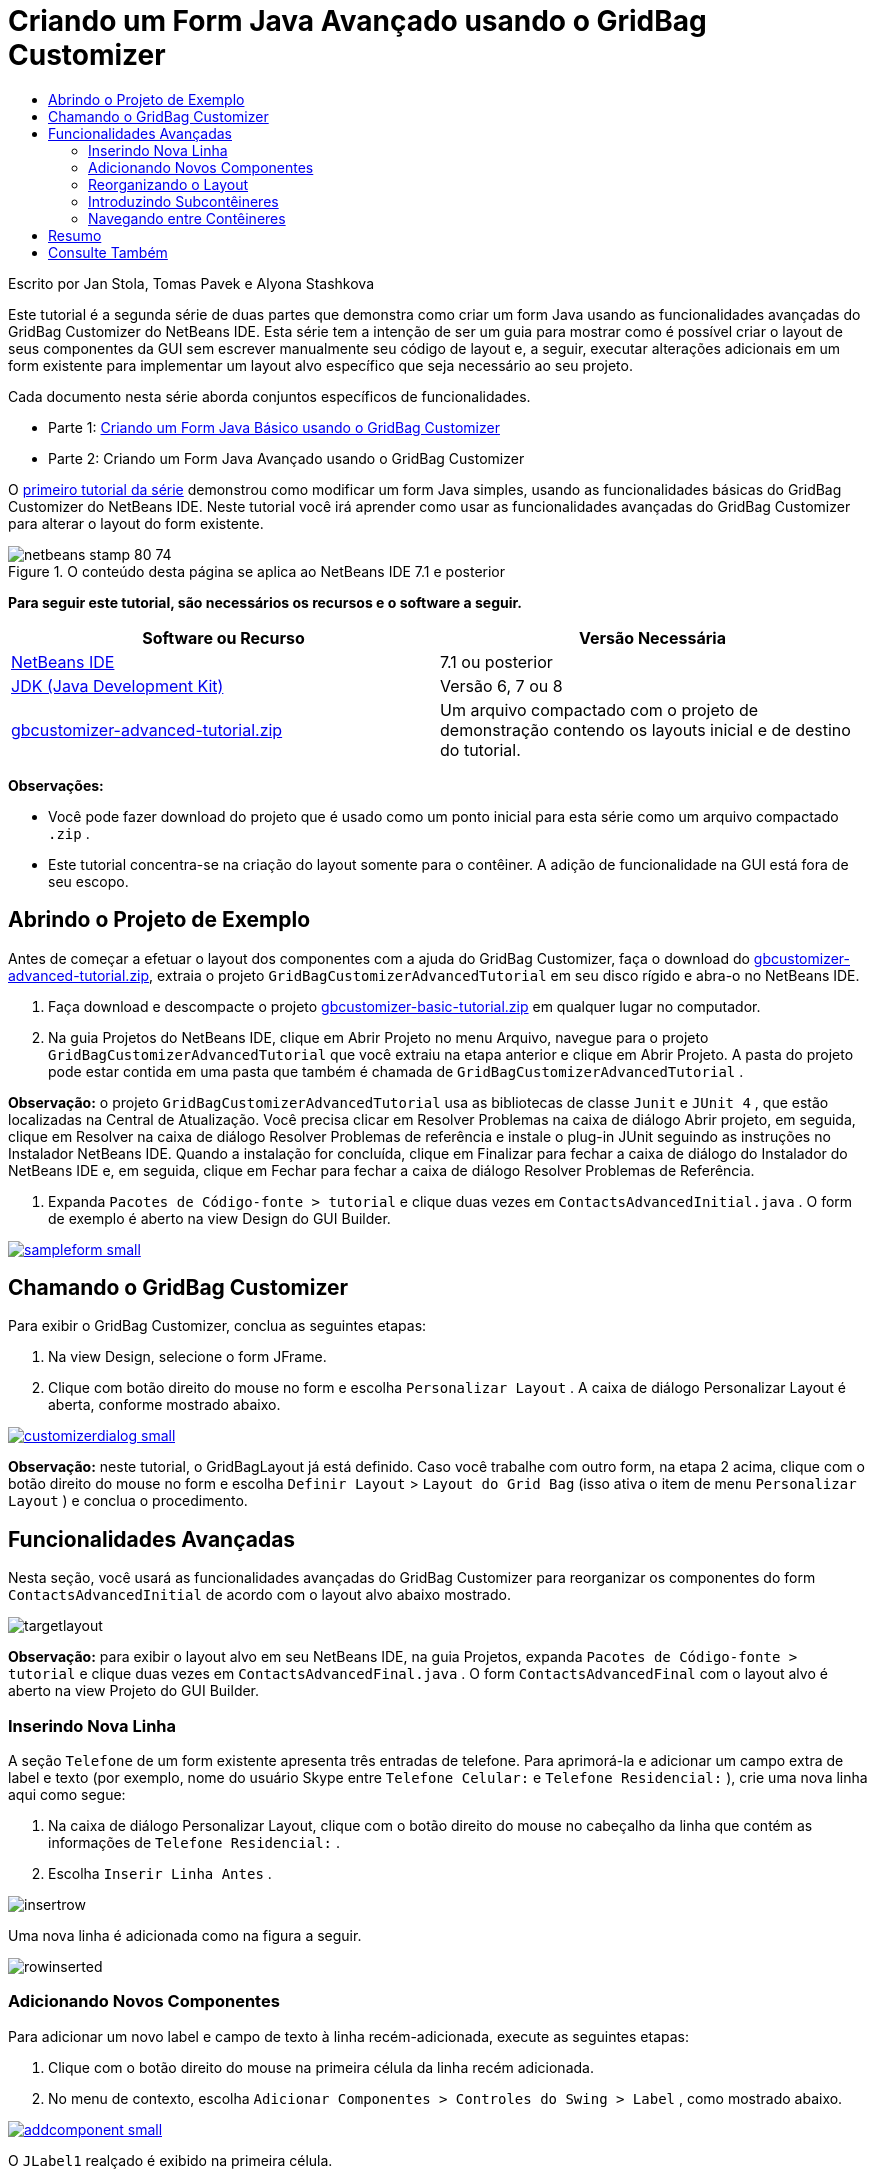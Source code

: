 // 
//     Licensed to the Apache Software Foundation (ASF) under one
//     or more contributor license agreements.  See the NOTICE file
//     distributed with this work for additional information
//     regarding copyright ownership.  The ASF licenses this file
//     to you under the Apache License, Version 2.0 (the
//     "License"); you may not use this file except in compliance
//     with the License.  You may obtain a copy of the License at
// 
//       http://www.apache.org/licenses/LICENSE-2.0
// 
//     Unless required by applicable law or agreed to in writing,
//     software distributed under the License is distributed on an
//     "AS IS" BASIS, WITHOUT WARRANTIES OR CONDITIONS OF ANY
//     KIND, either express or implied.  See the License for the
//     specific language governing permissions and limitations
//     under the License.
//

= Criando um Form Java Avançado usando o GridBag Customizer
:jbake-type: tutorial
:jbake-tags: tutorials 
:jbake-status: published
:icons: font
:syntax: true
:source-highlighter: pygments
:toc: left
:toc-title:
:description: Criando um Form Java Avançado usando o GridBag Customizer - Apache NetBeans
:keywords: Apache NetBeans, Tutorials, Criando um Form Java Avançado usando o GridBag Customizer

Escrito por Jan Stola, Tomas Pavek e Alyona Stashkova

Este tutorial é a segunda série de duas partes que demonstra como criar um form Java usando as funcionalidades avançadas do GridBag Customizer do NetBeans IDE.
Esta série tem a intenção de ser um guia para mostrar como é possível criar o layout de seus componentes da GUI sem escrever manualmente seu código de layout e, a seguir, executar alterações adicionais em um form existente para implementar um layout alvo específico que seja necessário ao seu projeto.

Cada documento nesta série aborda conjuntos específicos de funcionalidades.

* Parte 1: link:../java/gbcustomizer-basic.html[+Criando um Form Java Básico usando o GridBag Customizer+]
* Parte 2: Criando um Form Java Avançado usando o GridBag Customizer

O link:../java/gbcustomizer-basic.html[+primeiro tutorial da série+] demonstrou como modificar um form Java simples, usando as funcionalidades básicas do GridBag Customizer do NetBeans IDE. Neste tutorial você irá aprender como usar as funcionalidades avançadas do GridBag Customizer para alterar o layout do form existente.


image::images/netbeans-stamp-80-74.png[title="O conteúdo desta página se aplica ao NetBeans IDE 7.1 e posterior"]


*Para seguir este tutorial, são necessários os recursos e o software a seguir.*

|===
|Software ou Recurso |Versão Necessária 

|link:http://netbeans.org/downloads/index.html[+NetBeans IDE+] |7.1 ou posterior 

|link:http://www.oracle.com/technetwork/java/javase/downloads/index.html[+JDK (Java Development Kit)+] |Versão 6, 7 ou 8 

|link:https://netbeans.org/projects/samples/downloads/download/Samples%252FJava%252Fgbcustomizer-advanced-tutorial.zip[+gbcustomizer-advanced-tutorial.zip+] |Um arquivo compactado com o projeto de demonstração contendo os layouts inicial e de destino do tutorial. 
|===

*Observações:*

* Você pode fazer download do projeto que é usado como um ponto inicial para esta série como um arquivo compactado  ``.zip`` .
* Este tutorial concentra-se na criação do layout somente para o contêiner. A adição de funcionalidade na GUI está fora de seu escopo.


== Abrindo o Projeto de Exemplo

Antes de começar a efetuar o layout dos componentes com a ajuda do GridBag Customizer, faça o download do link:https://netbeans.org/projects/samples/downloads/download/Samples%252FJava%252Fgbcustomizer-advanced-tutorial.zip[+gbcustomizer-advanced-tutorial.zip+], extraia o projeto  ``GridBagCustomizerAdvancedTutorial``  em seu disco rígido e abra-o no NetBeans IDE.

1. Faça download e descompacte o projeto link:https://netbeans.org/projects/samples/downloads/download/Samples%252FJava%252Fgbcustomizer-advanced-tutorial.zip[+gbcustomizer-basic-tutorial.zip+] em qualquer lugar no computador.
2. Na guia Projetos do NetBeans IDE, clique em Abrir Projeto no menu Arquivo, navegue para o projeto  ``GridBagCustomizerAdvancedTutorial``  que você extraiu na etapa anterior e clique em Abrir Projeto. A pasta do projeto pode estar contida em uma pasta que também é chamada de  ``GridBagCustomizerAdvancedTutorial`` .

*Observação:* o projeto  ``GridBagCustomizerAdvancedTutorial``  usa as bibliotecas de classe  ``Junit``  e  ``JUnit 4`` , que estão localizadas na Central de Atualização. Você precisa clicar em Resolver Problemas na caixa de diálogo Abrir projeto, em seguida, clique em Resolver na caixa de diálogo Resolver Problemas de referência e instale o plug-in JUnit seguindo as instruções no Instalador NetBeans IDE. Quando a instalação for concluída, clique em Finalizar para fechar a caixa de diálogo do Instalador do NetBeans IDE e, em seguida, clique em Fechar para fechar a caixa de diálogo Resolver Problemas de Referência.

3. Expanda  ``Pacotes de Código-fonte > tutorial``  e clique duas vezes em  ``ContactsAdvancedInitial.java`` . 
O form de exemplo é aberto na view Design do GUI Builder.

[.feature]
--
image::images/sampleform-small.png[role="left", link="images/sampleform.png"]
--


== Chamando o GridBag Customizer

Para exibir o GridBag Customizer, conclua as seguintes etapas:

1. Na view Design, selecione o form JFrame.
2. Clique com botão direito do mouse no form e escolha  ``Personalizar Layout`` .
A caixa de diálogo Personalizar Layout é aberta, conforme mostrado abaixo.

[.feature]
--
image::images/customizerdialog-small.png[role="left", link="images/customizerdialog.png"]
--

*Observação:* neste tutorial, o GridBagLayout já está definido. Caso você trabalhe com outro form, na etapa 2 acima, clique com o botão direito do mouse no form e escolha  ``Definir Layout``  >  ``Layout do Grid Bag``  (isso ativa o item de menu  ``Personalizar Layout`` ) e conclua o procedimento.


== Funcionalidades Avançadas

Nesta seção, você usará as funcionalidades avançadas do GridBag Customizer para reorganizar os componentes do form  ``ContactsAdvancedInitial``  de acordo com o layout alvo abaixo mostrado.

image::images/targetlayout.png[]

*Observação:* para exibir o layout alvo em seu NetBeans IDE, na guia Projetos, expanda  ``Pacotes de Código-fonte > tutorial``  e clique duas vezes em  ``ContactsAdvancedFinal.java`` . 
O form  ``ContactsAdvancedFinal``  com o layout alvo é aberto na view Projeto do GUI Builder.


=== Inserindo Nova Linha

A seção  ``Telefone``  de um form existente apresenta três entradas de telefone. Para aprimorá-la e adicionar um campo extra de label e texto (por exemplo, nome do usuário Skype entre  ``Telefone Celular:``  e  ``Telefone Residencial:`` ), crie uma nova linha aqui como segue:

1. Na caixa de diálogo Personalizar Layout, clique com o botão direito do mouse no cabeçalho da linha que contém as informações de  ``Telefone Residencial:`` .
2. Escolha  ``Inserir Linha Antes`` .

image::images/insertrow.png[]

Uma nova linha é adicionada como na figura a seguir.

image::images/rowinserted.png[]


=== Adicionando Novos Componentes

Para adicionar um novo label e campo de texto à linha recém-adicionada, execute as seguintes etapas:

1. Clique com o botão direito do mouse na primeira célula da linha recém adicionada.
2. No menu de contexto, escolha  ``Adicionar Componentes > Controles do Swing > Label`` , como mostrado abaixo.

[.feature]
--
image::images/addcomponent-small.png[role="left", link="images/addcomponent.png"]
--

O  ``JLabel1``  realçado é exibido na primeira célula.

3. Clique com o botão direito do mouse na segunda célula da linha recém-adicionada.
4. No menu de contexto, escolha  ``Adicionar Componentes > Controle do Swing >Campo de Texto`` .
O  ``JTextField1``  realçado é exibido na segunda célula.

image::images/highlightedtextfield.png[]

Após os componentes terem sido adicionados, suas restrições do gridbag precisam ser especificadas para os alinhar com outros componentes.

Com o componente  ``JTextField1``  selecionado na Área da Grade, faça o seguinte na Folha de Propriedades:

1. Na caixa de combinação Largura da Grade, insira  ``3``  e pressione Enter.
2. Na caixa de combinação Preencher, selecione  ``horizontal`` .
3. Na caixa de combinação Ancorar, navegue para baixo e selecione  ``Linha base`` .
4. No campo de texto Espessura X, insira  ``1.0``  e pressione Enter.

image::images/textfieldconstraints.png[]

Na Área da Grade, selecione o componente  ``JLabel1``  e especifique sua restrição de  ``Âncora``  navegando para baixo e selecionando  ``Linha Base à Direita``  na Folha de Propriedades.

Selecione os dois componentes  ``JLabel1``  e  ``JTextField1``  na Área da Grade, clique no botão Procurar (image::images/browsebutton.png[]) à direita do campo de texto  ``Insets`` . A caixa de diálogo  ``Insets``  é exibida. Insira  ``5``  no campo de texto  ``Superior:``  e clique em OK.

O form deve se parecer como mostrado abaixo.

image::images/constraintsset.png[]

*Observação:* O GridBag Customizer ajuda a adicionar, remover e alterar a posição dos componentes no layout. Para alterar as propriedades dos componentes no layout, como o plano de fundo ou texto, use a janela GUI Builder Design.

Para definir o texto de exibição para o  ``JLabel1`` , faça o seguinte:

1. Clique em Fechar para sair da caixa de diálogo Personalizar Layout.
2. Na view Design, selecione o componente  ``JLabel1``  e pressione F2 (alternativamente, selecione Editar Texto no menu de contexto).
3. Delete o texto selecionado e insira  ``Skype:`` .
4. Pressione Enter.

Para remover o texto do componente  ``JTextField1`` , conclua as seguintes etapas:

1. Na view Design, selecione o componente  ``JTextField1``  e pressione F2 (alternativamente, selecione Editar Texto no menu de contexto).
2. Delete o texto selecionado e pressione Enter.


=== Reorganizando o Layout

O GridBag Customizer pode economizar seu tempo e esforço ao reposicionar rapidamente os componentes do form como desejado.

Para alterar o layout da seção  ``Telefone``  e posicionar quatro campos de texto existentes de uma coluna para duas colunas com dois campos de texto, conclua as seguintes etapas:

1. Clique com o botão direito do mouse no form e escolha  ``Personalizar Layout``  a partir do menu de contexto.
2. Na caixa de diálogo Personalizar Layout, pressione Ctrl+clique nos quatro componentes  ``JTextField``  para selecioná-los.
3. Arraste a borda esquerda dos campos de texto para a esquerda e solte-os para que os campos de texto ocupem apenas a segunda coluna de grade, em outras palavras, para que eles não mais ocupem a terceira e quarta coluna de grade.

image::images/textfieldsonecolumn.png[]

O GridBag Customizer pode redimensionar diversos componentes juntos, portanto, criando espaço para a segunda coluna de campos de texto.

4. Clique fora do form para cancelar a seleção dos campos de texto redimensionados.
5. Pressione Ctrl e clique para selecionar todos os  ``Skype:``  e  ``Telefone Residencial:``  dos componentes  ``JLabel``  e  ``JTextField``  na seção  ``Telefone`` .
6. Posicione o cursor sobre a seleção e arraste-o para a direita dos dois campos superiores de texto.

image::images/movesecondcolumn.png[]

*Observação:* Antes de arrastar, assegure-se de que o cursor não mudou para uma seta de duas direções, caso contrário, você redimensionará a seleção.

Após mover os componentes, o form deveria se parecer com o exibido abaixo.

image::images/extrarows.png[]

Para descartar as linhas 10 e 11 redundantes (índices de linha 9 e 10 respectivamente), clique com o botão direito do mouse nos cabeçalhos das linhas e escolha  ``Excluir Linha``  no menu de contexto.

A seção  ``Telefone``  tornou-se mais compacta.

image::images/textfieldsmoved.png[]

Para corrigir o espaço da segunda coluna aqui, faça como segue:

1. Pressione Ctrl+Clique nos labels  ``Skype:``  e  ``Telefone Residencial:``  para selecioná-los na Área da grade.
2. Clique no botão Procurar (image::images/browsebutton.png[]) à direita do campo de texto  ``Insets`` .
A caixa de diálogo  ``Insets``  é exibida.
3. Insira  ``5``  no campo de texto  ``Esquerda:``  e clique em OK.


=== Introduzindo Subcontêineres

O layout com base na grade algumas vezes introduz dependências desnecessárias que precisam ser solucionadas por meio de subcontêineres.

Se você clicar no botão Layout de Teste na barra de ferramentas (image::images/testlayoutbutton.png[]) e testar o redimensionamento horizontal do layout atual, você observará que o espaço indesejado é criado ao redor dos botões Procurar, OK e Cancelar.

[.feature]
--
image::images/unwantedspace-small.png[role="left", link="images/unwantedspace.png"]
--

Isso acontece porque a quarta coluna compreende os campos de texto e os botões (os componentes que deveriam crescer e os componentes que não deveriam crescer, respectivamente). É preciso modificar o layout para que o espaço adicional em torno do botão  ``Procurar``  seja consumido pelos campos de texto  ``Rua``  e  ``Cidade:`` . O layout atual assegura que a borda direita dos campos de texto  ``Rua:``  e  ``Cidade:``  esteja na mesma posição vertical que a borda esquerda do campo de texto  ``Telefone Residencial:`` . Para tornar estas posições independentes, conclua as seguintes etapas:

1. Pressione Ctrl+clique no campo de texto  ``Rua:``  e no botão  ``Procurar``  à direita dele para selecioná-los.
2. Clique com o botão direito do mouse e escolha  ``Colocar no Contêiner``  no menu de contexto.

[.feature]
--
image::images/enclose-small.png[role="left", link="images/enclose.png"]
--

Depois que componentes forem incluídos em um subcontêiner, a borda entre o label  ``Telefone Residencial:``  e o campo de texto não afeta mais a borda entre o campo de texto  ``Rua``  e o botão.

*Observação:* A ação  ``Incluir no Contêiner``  cria um novo subcontêiner nas células ocupadas pelos componentes selecionados. Ela move os componentes selecionados em um novo contêiner recém-incorporado, mas preserva suas posições relativas e outras restrições de layout.

Repita as duas etapas acima listadas para o campo de texto  ``Cidade:``  e para o botão  ``Procurar``  à direita dele para incorporá-los em um subcontêiner como mostrado abaixo.

image::images/enclosecity.png[]

Agora você deseja corrigir o espaço indesejado em torno dos botões  ``OK``  e  ``Cancelar`` , como segue:

1. Clique em Fechar para cancelar a seleção do incorporado em componentes do subcontêiner, clique com o botão direito do mouse no form e escolha  ``Personalizar Layout``  no menu de contexto.
2. Pressione Ctrl+Clique nos botões  ``OK``  e  ``Cancelar``  na parte inferior do form para selecioná-los.
3. Clique com o botão direito do mouse e escolha  ``Incluir no Contêiner``  a partir do menu de contexto.
Um novo subcontêiner é criado para os dois botões.

image::images/subcontainerbuttons.png[]

*Observação:* Nenhum dos componentes no subcontêiner é redimensionável. Portanto, eles são colocados próximos um do outro no centro do contêiner, que é a ancoragem default.

Para alterar a ancoragem de todo o subcontêiner, conclua as seguintes etapas:

1. Certifique-se de que o subcontêiner com os botões  ``OK``  e  ``Cancelar``  é selecionado e clique no botão de seta (image::images/arrowbutton.png[]) à direita da caixa de combinação de  ``Âncora`` .
2. Role a tela para baixo e escolha  ``Fim da Linha``  na lista.

image::images/subcontainerlineend.png[]

O layout parece bom, mas o subcontêiner com os botões  ``OK``  e  ``Cancelar``  ocupa somente as duas últimas células na última linha.
Caso os botões  ``OK``  e Cancelar `` se tornem mais largos (por exemplo, durante a tradução em outro idioma), eles empurrarão as bordas direitas dos campos de texto `` Telefone Comercial: `` e `` Telefone Celular: ``. Para evitar este problema potencial e deixar que o subcontêiner ocupe todas as células na linha inferior, selecione o subcontêiner e arraste sua borda esquerda para o início da linha. `` 

 ``image::images/subcontainerresized.png[]

O subcontêiner ocupa todas as células na linha inferior.

 


=== Navegando entre Contêineres

Para adicionar um componente a um subcontêiner (por exemplo, um botão  ``Ajuda``  para os botões  ``OK``  e  ``Cancelar``  existentes), é preciso alternar do contêiner principal para o subcontêiner antes de editar seu último layout.

Conclua as etapas abaixo listadas para adicionar um botão em um subcontêiner existente:

1. Clique no subcontêiner com os botões  ``OK``  e  ``Cancelar``  para selecioná-lo.
2. Clique com o botão direito do mouse no contêiner para exibir o menu de contexto e escolha  ``Criar Este Contêiner`` .

[.feature]
--
image::images/designsubcontainer-small.png[role="left", link="images/designsubcontainer.png"]
--

3. Clique com o botão direito do mouse no cabeçalho da segunda coluna e escolha  ``Inserir Coluna Após``  a partir do menu de contexto.
Uma célula vazia para o novo botão é exibida.

[.feature]
--
image::images/emptycell-small.png[role="left", link="images/emptycell.png"]
--

4. Clique com o botão direito do mouse na célula recém-criada e escolha  ``Adicionar Componente``  >  ``Controles do Swing``  >  ``Botão``  a partir do menu de contexto.
Um novo botão  ``jButton1``  é adicionado.

[.feature]
--
image::images/newbutton-small.png[role="left", link="images/newbutton.png"]
--

5. Clique no botão de Âncora Relacionado à Linha de Base (image::images/baselineanchor.png[]) no Personalizador de Propriedades para alinhar o botão Novo com os dois existentes na linha.
6. Clique no botão Procurar (image::images/browsebutton.png[]) à direita do campo de texto Insets. A caixa de diálogo Insets é exibida. Insira 5 no campo de texto Superior: e clique em OK.
7. Para verificar a aparência do contêiner principal, clique com o botão direito do mouse no subcontêiner desenhado e escolha  ``Criar Contêiner Pai``  no menu de contexto.

image::images/designparentcontainer.png[]

*Observação:* O menu de contexto não é exibido se você clicar com o botão direito do mouse nos botões.

A criação do layout foi concluída.
Falta uma alteração final não relativa ao layout do contêiner.
Para renomear o botão, conclua as seguintes etapas:

1. Clique em Fechar para sair da caixa de diálogo Personalizar Layout.
2. Na view Design, selecione o componente  ``JButton1``  e pressione F2 (se preferir, selecione Editar Texto a partir do menu de contexto).
3. Delete o texto selecionado e insira  ``Ajuda`` .
4. Pressione Enter.

image::images/finallayout.png[]


== Resumo

Neste tutorial, você modificou um form existente ao adicionar novos componentes, ao inserir linhas, etc. Ao criar o layout, você aprendeu como usar as funcionalidades avançadas do GridBag Customizer para reorganizar o layout do form.

Vá para link:../java/gbcustomizer-basic.html[+Criando um Form Java Básico usando o GridBag Customizer+]

<<top,início>>

link:/about/contact_form.html?to=3&subject=Feedback:%20Designing%20an%20Advanced%20Java%20Form%20Using%20the%20GridBag%20Customizer[+Enviar Feedback neste Tutorial+]


== Consulte Também

Você agora completou o tutorial Criando um Form Java Básico usando o GridBag Customizer. Para obter informações sobre como adicionar funcionalidade às GUIs que você cria, consulte:

* link:gui-functionality.html[+Introdução à Construção de GUIs+]
* link:gui-image-display.html[+Manipulando Imagens em uma Aplicação da GUI+]
* link:http://wiki.netbeans.org/NetBeansUserFAQ#GUI_Editor_.28Matisse.29[+ FAQ do GUI Builder+]
* link:../../trails/matisse.html[+Trilha de Aprendizado das Aplicações de GUI do Java+]
* link:http://www.oracle.com/pls/topic/lookup?ctx=nb8000&id=NBDAG920[+Implementando GUIs de Java+] em _Desenvolvendo Aplicações com o NetBeans IDE_

<<top,início>>

  `` 

